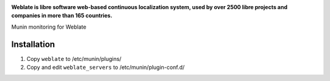 .. image:: https://s.weblate.org/cdn/Logo-Darktext-borders.png
   :alt: Weblate
   :target: https://weblate.org/
   :height: 80px

**Weblate is libre software web-based continuous localization system,
used by over 2500 libre projects and companies in more than 165 countries.**

Munin monitoring for Weblate

Installation
------------

1. Copy ``weblate`` to /etc/munin/plugins/
2. Copy and edit ``weblate_servers`` to /etc/munin/plugin-conf.d/

